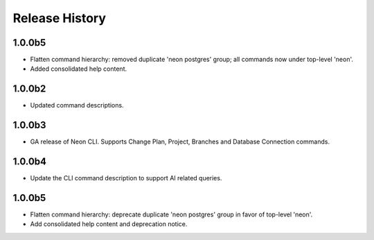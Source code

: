 .. :changelog:

Release History
===============

1.0.0b5
++++++
* Flatten command hierarchy: removed duplicate 'neon postgres' group; all commands now under top-level 'neon'.
* Added consolidated help content.
1.0.0b2
++++++
* Updated command descriptions.

1.0.0b3
++++++
* GA release of Neon CLI. Supports Change Plan, Project, Branches and Database Connection commands.

1.0.0b4
++++++
* Update the CLI command description to support AI related queries.

1.0.0b5
++++++
* Flatten command hierarchy: deprecate duplicate 'neon postgres' group in favor of top-level 'neon'.
* Add consolidated help content and deprecation notice.